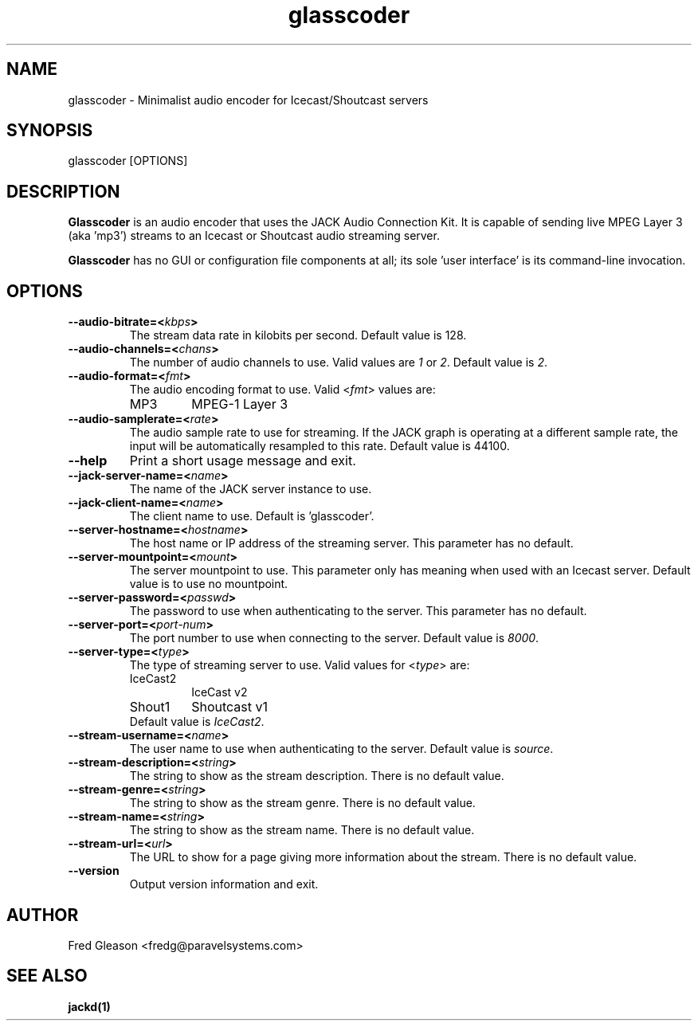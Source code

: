.TH glasscoder 1 "March 2014" Linux "Linux Audio Manual"
.SH NAME
glasscoder \- Minimalist audio encoder for Icecast/Shoutcast servers

.SH SYNOPSIS
glasscoder [OPTIONS]

.SH DESCRIPTION
\fBGlasscoder\fP is an audio encoder that uses the JACK Audio Connection Kit.
It is capable of sending live MPEG Layer 3 (aka 'mp3') streams to an
Icecast or Shoutcast audio streaming server.

\fBGlasscoder\fP has no GUI or configuration file components at all; its
sole 'user interface' is its command-line invocation.

.SH OPTIONS
.TP
.B --audio-bitrate=<\fIkbps\fP>
The stream data rate in kilobits per second.  Default value is 128.
.TP
.B --audio-channels=<\fIchans\fP>
The number of audio channels to use.  Valid values are \fI1\fP or \fI2\fP.
Default value is \fP2\fP.
.TP
.B --audio-format=<\fIfmt\fP>
The audio encoding format to use.  Valid <\fIfmt\fP> values are:
.RS
.TP
MP3
MPEG-1 Layer 3
.RE
.TP
.B --audio-samplerate=<\fIrate\fP>
The audio sample rate to use for streaming.  If the JACK graph is operating
at a different sample rate, the input will be automatically resampled to
this rate.  Default value is 44100.
.TP
.B --help
Print a short usage message and exit.
.TP
.B --jack-server-name=<\fIname\fP>
The name of the JACK server instance to use.
.TP
.B --jack-client-name=<\fIname\fP>
The client name to use.  Default is 'glasscoder'.
.TP
.B --server-hostname=<\fIhostname\fP>
The host name or IP address of the streaming server.  This parameter has
no default.
.TP
.B --server-mountpoint=<\fImount\fP>
The server mountpoint to use.  This parameter only has meaning when used
with an Icecast server.  Default value is to use no mountpoint.
.TP
.B --server-password=<\fIpasswd\fP>
The password to use when authenticating to the server.  This parameter
has no default.
.TP
.B --server-port=<\fIport-num\fP>
The port number to use when connecting to the server.  Default value is
\fI8000\fP.
.TP
.B --server-type=<\fItype\fP>
The type of streaming server to use.  Valid values for <\fItype\fP> are:
.RS
.TP
IceCast2
IceCast v2
.TP
Shout1
Shoutcast v1
.TP
Default value is \fIIceCast2\fP.
.RE
.TP
.B --stream-username=<\fIname\fP>
The user name to use when authenticating to the server.  Default value
is \fIsource\fP.
.TP
.B --stream-description=<\fIstring\fP>
The string to show as the stream description.  There is no default value.
.TP
.B --stream-genre=<\fIstring\fP>
The string to show as the stream genre.  There is no default value.
.TP
.B --stream-name=<\fIstring\fP>
The string to show as the stream name.  There is no default value.
.TP
.B --stream-url=<\fIurl\fP>
The URL to show for a page giving more information about the stream.
There is no default value.
.TP
.B --version
Output version information and exit.


.SH AUTHOR
Fred Gleason <fredg@paravelsystems.com>
.SH "SEE ALSO"
.BR jackd(1)









